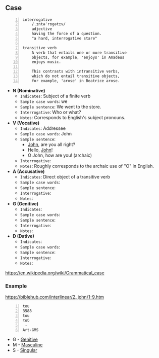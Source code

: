 * 
** Case

#+BEGIN_SRC text -n :async :results verbatim code :lang text
  interrogative
      /ˌɪntəˈrɒɡətɪv/
      adjective
      having the force of a question.
      "a hard, interrogative stare"

  transitive verb
      A verb that entails one or more transitive
      objects, for example, 'enjoys' in Amadeus
      enjoys music.

      This contrasts with intransitive verbs,
      which do not entail transitive objects,
      for example, 'arose' in Beatrice arose.
#+END_SRC

- *N (Nominative)*
  - =Indicates=: Subject of a finite verb
  - =Sample case words=: we
  - =Sample sentence=: We went to the store.
  - =Interrogative=: Who or what?
  - =Notes=: Corresponds to English's subject pronouns.
- *V (Vocative)*
  - =Indicates=: Addressee
  - =Sample case words=: John
  - =Sample sentence=:
    - _John_, are you all right?
    - Hello, _John_!
    - O John, how are you! (archaic)
  - =Interrogative=: 
  - =Notes=: Roughly corresponds to the archaic use of "O" in English.
- *A (Accusative)*
  - =Indicates=: Direct object of a transitive verb
  - =Sample case words=: 
  - =Sample sentence=: 
  - =Interrogative=: 
  - =Notes=: 
- *G (Genitive)*
  - =Indicates=: 
  - =Sample case words=: 
  - =Sample sentence=: 
  - =Interrogative=: 
  - =Notes=: 
- *D (Dative)*
  - =Indicates=: 
  - =Sample case words=: 
  - =Sample sentence=: 
  - =Interrogative=: 
  - =Notes=: 

https://en.wikipedia.org/wiki/Grammatical_case

*** Example
https://biblehub.com/interlinear/2_john/1-9.htm

#+BEGIN_SRC text -n :async :results verbatim code :lang text
  tou
  3588
  tou
  τοῦ
   -
  Art-GMS
#+END_SRC

- G - [[https://en.wikipedia.org/wiki/Grammatical_case][Genitive]]
- M - [[https://en.wikipedia.org/wiki/Grammatical_case][Masculine]]
- S - [[https://en.wikipedia.org/wiki/Grammatical_case][Singular]]
